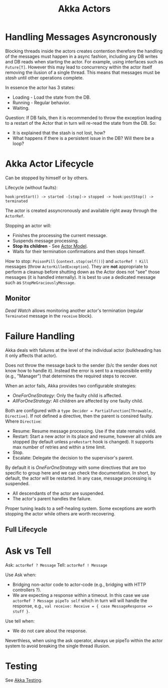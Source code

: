 :PROPERTIES:
:ID:       2fa03d4f-948e-4a6e-a38b-178456b578b2
:END:
#+TITLE: Akka Actors
#+filetags: akka
#+HUGO_TAGS: akka

* Handling Messages Asyncronously

Blocking threads inside the actors creates contention therefore the handling of the messages must happen in a async fashion, including any DB writes and DB reads when starting the actor. For example, using interfaces such as ~Future[T]~. However this may lead to concurrency within the actor itself removing the ilusion of a single thread. This means that messages must be /stash/ until other operations complete.

In essence the actor has 3 states:
- Loading - Load the state from the DB.
- Running - Regular behavior.
- Waiting.

Question: If DB fails, then it is recommended to throw the exception leading to a restart of the Actor that in turn will re-read the state from the DB. So:
- It is explained that the stash is not lost, how?
- What happens if there is a persistent issue in the DB? Will there be a loop?

* Akka Actor Lifecycle

Can be stopped by himself or by others.

Lifecycle (without faults):
#+BEGIN_SRC
hook:preStart() -> started -[stop]-> stopped -> hook:postStop() -> terminated
#+END_SRC

The actor is created assyncronously and available right away through the ~ActorRef~.

Stopping an actor will:
- Finishes the processing the current message.
- Suspends message processing.
- *Stop its children* - See [[id:2fa03d4f-948e-4a6e-a38b-178456b578b0][Actor Model]].
- Waits for their termination confirmations and then stops himself.

How to stop: ~PoisonPill~ (~context.stop(self())~) and ~actorRef ! Kill~ messages (throw ~ActorKilledException~). They are *not* appropriate to perform a cleanup before shutting down as the Actor does not "see" those messages (it is handled internally). It is best to use a dedicated message such as ~StopMeGraciouslyMessage~.

** Monitor

/Dead Watch/ allows monitoring another actor's termination (regular ~Terminated~ message in the ~receive~ block).

* Failure Handling

Akka deals with failures at the level of the individual actor (bulkheading has it only affects that actor).

Does not throw the message back to the sender (b/c the sender does not know how to handle it). Instead the error is sent to a responsibile entity (e.g., "Manager") that determines the required steps to recover.

When an actor fails, Akka provides two configurable strategies:
- /OneForOneStrategy/: Only the faulty child is affected.
- /AllForOneStrategy/: All children are affected by one faulty child.

Both are configured with a ~type Decider = PartialFunction[Throwable, Directive]~. If not defined a directive, then the parent is consired faulty. Where ~Directive~:
- Resume: Resume message processing. Use if the state remains valid.
- Restart: Start a new actor in its place and resume, however all childs are stopped (by default unless ~preRestart~ hook is changed). It supports max number of retries and within a time limit.
- Stop.
- Escalate: Delegate the decision to the supervisor's parent.

By default it is /OneForOneStrategy/ with some directives that are too specific to group here and we can check the documentation. In short, by default, the actor will be restarted. In any case, message processing is suspended.
- All descendants of the actor are suspended.
- The actor's parent handles the failure.

Proper tuning leads to a self-healing system. Some exceptions are worth stopping the actor while others are worth recovering.

** Full Lifecycle

[[file:_20201012_203109screenshot.png]]

* Ask vs Tell

Ask: ~actorRef ? Message~
Tell: ~actorRef ! Message~

Use Ask when:
- Bridging non-actor code to actor-code (e.g., bridging with HTTP controllers ?).
- We are expecting a response within a timeout. In this case we use ~actorRef ? Message pipeTo self~ which in turn will will handle the response, e.g., ~val receive: Receive = { case MessageResponse => stuff }~.

Use tell when:
- We do not care about the response.

Neverthless, when using the ask operator, always ue pipeTo within the actor system to avoid breaking the single thread illusion.

* Testing

See [[id:2fa03d4f-948e-4a6e-a38b-178456b578b8][Akka Testing]].
